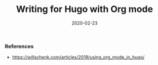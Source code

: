 #+title: Writing for Hugo with Org mode
#+slug: orgmode-hugo
#+tags[]: hugo orgmode
#+date: 2020-02-23
#+draft: true

*** References
- https://willschenk.com/articles/2019/using_org_mode_in_hugo/


